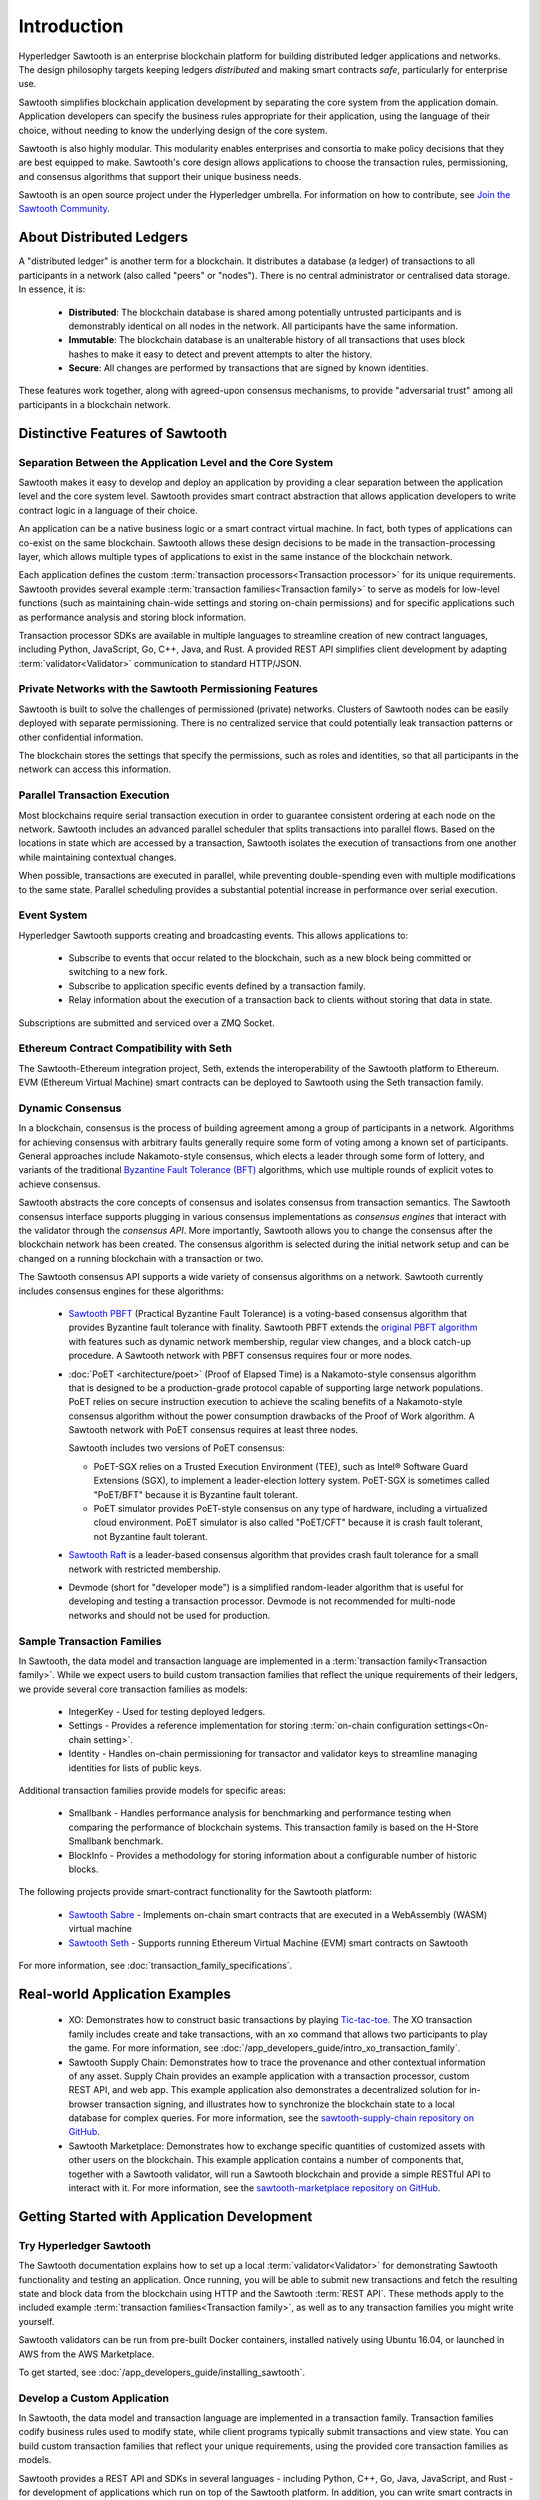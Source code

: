 ************
Introduction
************

Hyperledger Sawtooth is an enterprise blockchain platform for building
distributed ledger applications and networks. The design philosophy targets
keeping ledgers *distributed* and making smart contracts *safe*, particularly
for enterprise use.

Sawtooth simplifies blockchain application development by separating the core
system from the application domain. Application developers can specify the
business rules appropriate for their application, using the language of their
choice, without needing to know the underlying design of the core system.

Sawtooth is also highly modular. This modularity enables enterprises and
consortia to make policy decisions that they are best equipped to make.
Sawtooth's core design allows applications to choose the transaction rules,
permissioning, and consensus algorithms that support their unique business
needs.

Sawtooth is an open source project under the Hyperledger umbrella. For
information on how to contribute, see `Join the Sawtooth Community`_.


About Distributed Ledgers
=========================

A "distributed ledger" is another term for a blockchain. It distributes a
database (a ledger) of transactions to all participants in a network (also
called "peers" or "nodes"). There is no central administrator or centralised
data storage. In essence, it is:

    * **Distributed**: The blockchain database is shared among potentially
      untrusted participants and is demonstrably identical on all nodes
      in the network. All participants have the same information.

    * **Immutable**: The blockchain database is an unalterable history of all
      transactions that uses block hashes to make it easy to detect and
      prevent attempts to alter the history.

    * **Secure**: All changes are performed by transactions that are signed by
      known identities.

These features work together, along with agreed-upon consensus mechanisms, to
provide "adversarial trust" among all participants in a blockchain network.


Distinctive Features of Sawtooth
================================

Separation Between the Application Level and the Core System
------------------------------------------------------------

Sawtooth makes it easy to develop and deploy an application by providing a
clear separation between the application level and the core system level.
Sawtooth provides smart contract abstraction that allows application
developers to write contract logic in a language of their choice.

An application can be a native business logic or a smart contract virtual
machine. In fact, both types of applications can co-exist on the same
blockchain. Sawtooth allows these design decisions to be made in the
transaction-processing layer, which allows multiple types of applications to
exist in the same instance of the blockchain network.

Each application defines the custom
:term:`transaction processors<Transaction processor>` for its unique
requirements. Sawtooth provides several example
:term:`transaction families<Transaction family>` to serve as models for
low-level functions (such as maintaining chain-wide settings and storing
on-chain permissions) and for specific applications such as performance
analysis and storing block information.

Transaction processor SDKs are available in multiple languages to streamline
creation of new contract languages, including Python, JavaScript, Go, C++,
Java, and Rust. A provided REST API simplifies client development by
adapting :term:`validator<Validator>` communication to standard HTTP/JSON.

Private Networks with the Sawtooth Permissioning Features
---------------------------------------------------------

Sawtooth is built to solve the challenges of permissioned (private) networks.
Clusters of Sawtooth nodes can be easily deployed with separate permissioning.
There is no centralized service that could potentially leak transaction
patterns or other confidential information.

The blockchain stores the settings that specify the permissions, such as roles
and identities, so that all participants in the network can access this
information.

Parallel Transaction Execution
------------------------------

Most blockchains require serial transaction execution in order to guarantee
consistent ordering at each node on the network. Sawtooth includes an advanced
parallel scheduler that splits transactions into parallel flows. Based on the
locations in state which are accessed by a transaction, Sawtooth isolates the
execution of transactions from one another while maintaining contextual
changes.

When possible, transactions are executed in parallel, while preventing
double-spending even with multiple modifications to the same state. Parallel
scheduling provides a substantial potential increase in performance over
serial execution.

Event System
------------

Hyperledger Sawtooth supports creating and broadcasting events. This allows
applications to:

    * Subscribe to events that occur related to the blockchain, such as a new
      block being committed or switching to a new fork.

    * Subscribe to application specific events defined by a transaction family.

    * Relay information about the execution of a transaction back to clients
      without storing that data in state.

Subscriptions are submitted and serviced over a ZMQ Socket.

Ethereum Contract Compatibility with Seth
-----------------------------------------

The Sawtooth-Ethereum integration project, Seth, extends the interoperability
of the Sawtooth platform to Ethereum. EVM (Ethereum Virtual Machine) smart
contracts can be deployed to Sawtooth using the Seth transaction family.

.. _dynamic-consensus-label:

Dynamic Consensus
-----------------

In a blockchain, consensus is the process of building agreement among a group
of participants in a network. Algorithms for achieving consensus with
arbitrary faults generally require some form of voting among a known set of
participants. General approaches include Nakamoto-style consensus, which
elects a leader through some form of lottery, and variants of the traditional
`Byzantine Fault Tolerance (BFT)
<https://en.wikipedia.org/wiki/Byzantine_fault_tolerance>`_
algorithms, which use multiple rounds of explicit votes to achieve consensus.

Sawtooth abstracts the core concepts of consensus and isolates consensus from
transaction semantics. The Sawtooth consensus interface supports plugging in
various consensus implementations as *consensus engines* that interact with the
validator through the *consensus API*.
More importantly, Sawtooth allows you to change the consensus after the
blockchain network has been created. The consensus algorithm is selected during
the initial network setup and can be changed on a running blockchain with a
transaction or two.

The Sawtooth consensus API supports a wide variety of consensus algorithms on a
network. Sawtooth currently includes consensus engines for these algorithms:

    * `Sawtooth PBFT <https://sawtooth.hyperledger.org/docs/pbft/nightly/master/>`__
      (Practical Byzantine Fault Tolerance) is a voting-based consensus
      algorithm that provides Byzantine fault tolerance with finality.
      Sawtooth PBFT extends the
      `original PBFT algorithm <https://www.usenix.org/legacy/events/osdi99/full_papers/castro/castro_html/castro.html>`__
      with features such as dynamic network membership, regular view changes,
      and a block catch-up procedure. A Sawtooth network with PBFT consensus
      requires four or more nodes.

    * :doc:`PoET <architecture/poet>`
      (Proof of Elapsed Time) is a Nakamoto-style consensus algorithm that is
      designed to be a production-grade protocol capable of supporting large
      network populations. PoET relies on secure instruction execution to
      achieve the scaling benefits of a Nakamoto-style consensus algorithm
      without the power consumption drawbacks of the Proof of Work algorithm.
      A Sawtooth network with PoET consensus requires at least three nodes.

      Sawtooth includes two versions of PoET consensus:

      * PoET-SGX relies on a Trusted Execution Environment (TEE), such as
        |Intel (R)| Software Guard Extensions (SGX), to implement a
        leader-election lottery system. PoET-SGX is sometimes called "PoET/BFT"
        because it is Byzantine fault tolerant.

      * PoET simulator provides PoET-style consensus on any type of hardware,
        including a virtualized cloud environment. PoET simulator is also called
        "PoET/CFT" because it is crash fault tolerant, not Byzantine fault
        tolerant.

    * `Sawtooth Raft <https://github.com/hyperledger/sawtooth-raft>`__
      is a leader-based consensus algorithm that provides crash fault tolerance
      for a small network with restricted membership.

    * Devmode (short for "developer mode")
      is a simplified random-leader algorithm that is useful for developing and
      testing a transaction processor. Devmode is not recommended for
      multi-node networks and should not be used for production.

.. _sample-transaction-families-label:

Sample Transaction Families
---------------------------

In Sawtooth, the data model and transaction language are implemented
in a :term:`transaction family<Transaction family>`. While we expect users to
build custom transaction families that reflect the unique requirements of their
ledgers, we provide several core transaction families as models\:

    * IntegerKey - Used for testing deployed ledgers.

    * Settings - Provides a reference implementation for storing
      :term:`on-chain configuration settings<On-chain setting>`.

    * Identity - Handles on-chain permissioning for transactor
      and validator keys to streamline managing identities
      for lists of public keys.

Additional transaction families provide models for specific areas\:

    * Smallbank - Handles performance analysis for benchmarking
      and performance testing when comparing the performance of
      blockchain systems.
      This transaction family is based on the H-Store Smallbank benchmark.

    * BlockInfo - Provides a methodology for storing information
      about a configurable number of historic blocks.

The following projects provide smart-contract functionality for the Sawtooth
platform\:

    * `Sawtooth Sabre <https://sawtooth.hyperledger.org/docs/sabre/nightly/master/>`__ -
      Implements on-chain smart contracts that are executed in a WebAssembly
      (WASM) virtual machine

    * `Sawtooth Seth <https://sawtooth.hyperledger.org/docs/seth/nightly/master/>`__ -
      Supports running Ethereum Virtual Machine (EVM) smart contracts on Sawtooth

For more information, see :doc:`transaction_family_specifications`.


Real-world Application Examples
===============================

  * XO: Demonstrates how to construct basic transactions by playing
    `Tic-tac-toe <https://en.wikipedia.org/wiki/Tic-tac-toe>`_. The
    XO transaction family includes create and take transactions, with an ``xo``
    command that allows two participants to play the game.
    For more information, see
    :doc:`/app_developers_guide/intro_xo_transaction_family`.

  * Sawtooth Supply Chain:
    Demonstrates how to trace the provenance and other
    contextual information of any asset. Supply Chain provides an
    example application with a transaction processor, custom REST API, and web
    app. This example application also demonstrates a decentralized solution
    for in-browser transaction signing, and illustrates how to synchronize the
    blockchain state to a local database for complex queries. For more
    information, see the `sawtooth-supply-chain repository on GitHub
    <https://github.com/hyperledger/sawtooth-supply-chain>`_.

  * Sawtooth Marketplace:
    Demonstrates how to exchange specific quantities of customized assets with
    other users on the blockchain. This example application contains a number
    of components that, together with a Sawtooth validator, will run a Sawtooth
    blockchain and provide a simple RESTful API to interact with it.  For more
    information, see the `sawtooth-marketplace repository on GitHub
    <https://github.com/hyperledger/sawtooth-marketplace>`_.

Getting Started with Application Development
============================================

Try Hyperledger Sawtooth
------------------------

The Sawtooth documentation explains how to set up a local
:term:`validator<Validator>` for demonstrating Sawtooth functionality and
testing an application. Once running, you will be able to submit new
transactions and fetch the resulting state and block data from the blockchain
using HTTP and the Sawtooth :term:`REST API`. These methods apply to the
included example :term:`transaction families<Transaction family>`, as
well as to any transaction families you might write yourself.

Sawtooth validators can be run from pre-built Docker containers, installed
natively using Ubuntu 16.04, or launched in AWS from the AWS Marketplace.

To get started, see :doc:`/app_developers_guide/installing_sawtooth`.

Develop a Custom Application
----------------------------

In Sawtooth, the data model and transaction language are implemented in a
transaction family. Transaction families codify business rules used to modify
state, while client programs typically submit transactions and view state. You
can build custom transaction families that reflect your unique requirements,
using the provided core transaction families as models.

Sawtooth provides a REST API and SDKs in several languages - including Python,
C++, Go, Java, JavaScript, and Rust - for development of applications which run
on top of the Sawtooth platform. In addition, you can write smart contracts in
Solidity for use with the Seth transaction family.

For more information, see :doc:`app_developers_guide`, :doc:`sdks`, and
:doc:`rest_api`.

Participating in Core Development
=================================

Learn about Sawtooth Architecture
---------------------------------

See the :doc:`/architecture` for information on :term:`Sawtooth core`
features such
as :term:`global state<Global state>`, transactions and :term:`batches<Batch>`
(the atomic unit of state change in Sawtooth), permissioning, the validator
network, the event system, and more.

Get the Sawtooth Software
-------------------------

The Sawtooth software is distributed as source code with an Apache license. You
can get the code to start building your own distributed ledger.

  * `sawtooth-core <https://github.com/hyperledger/sawtooth-core>`_: Contains
    fundamental classes used throughout the Sawtooth project, as well as the
    following items:

    * The implementation of the validator process which runs on each node
    * SDKs for writing transaction processing or validation logic in a variety
      of languages
    * Dockerfiles to support development or launching a network of validators
    * Source files for this documentation

  * `Sawtooth PBFT <https://github.com/hyperledger/sawtooth-pbft>`_:
    Use PBFT consensus with Sawtooth

  * `Sawtooth Sabre <https://github.com/hyperledger/sawtooth-sabre>`_:
    Run on-chain smart contracts executed in a WebAssembly virtual machine

  * `Sawtooth Seth <https://github.com/hyperledger/sawtooth-seth>`_:
    Deploy Ethereum Virtual Machine (EVM) smart contracts to Sawtooth

  * `Sawtooth Marketplace <https://github.com/hyperledger/sawtooth-marketplace>`_:
    Exchange customized "assets" with other users on the blockchain

  * `Sawtooth Supply Chain <https://github.com/hyperledger/sawtooth-supply-chain>`_:
    Trace the provenance and other contextual information of any asset

Join the Sawtooth Community
---------------------------

Sawtooth is an open source project under the Hyperledger umbrella. We welcome
working with individuals and companies interested in advancing distributed
ledger technology. Please see :doc:`/community` for ways to become a part of
the Sawtooth community.


Acknowledgements
================

This project uses software developed by the OpenSSL Project for use in the
OpenSSL Toolkit (http://www.openssl.org/).

This project relies on other third-party components. For details, see the
LICENSE and NOTICES files in the `sawtooth-core repository
<https://github.com/hyperledger/sawtooth-core>`_.

.. |Intel (R)| unicode:: Intel U+00AE .. registered copyright symbol

.. Licensed under Creative Commons Attribution 4.0 International License
.. https://creativecommons.org/licenses/by/4.0/
